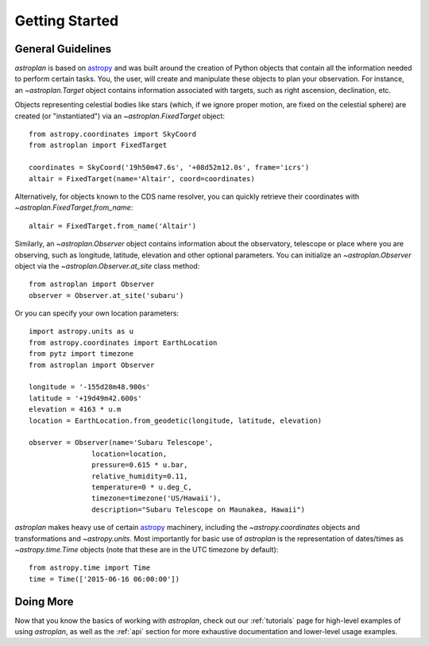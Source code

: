 .. _getting_started:

***************
Getting Started
***************

General Guidelines
==================

`astroplan` is based on `astropy <https://astropy.org>`__ and was built around the creation of Python
objects that contain all the information needed to perform certain tasks.  You,
the user, will create and manipulate these objects to plan your observation. For
instance, an `~astroplan.Target` object contains information associated with
targets, such as right ascension, declination, etc.

Objects representing celestial bodies like stars (which, if we ignore proper
motion, are fixed on the celestial sphere) are created (or "instantiated") via
an `~astroplan.FixedTarget` object::

    from astropy.coordinates import SkyCoord
    from astroplan import FixedTarget

    coordinates = SkyCoord('19h50m47.6s', '+08d52m12.0s', frame='icrs')
    altair = FixedTarget(name='Altair', coord=coordinates)

Alternatively, for objects known to the CDS name resolver, you can quickly
retrieve their coordinates with `~astroplan.FixedTarget.from_name`::

    altair = FixedTarget.from_name('Altair')

Similarly, an `~astroplan.Observer` object contains information about the
observatory, telescope or place where you are observing, such as longitude,
latitude, elevation and other optional parameters.  You can initialize an
`~astroplan.Observer` object via the `~astroplan.Observer.at_site` class
method::

    from astroplan import Observer
    observer = Observer.at_site('subaru')

Or you can specify your own location parameters::

    import astropy.units as u
    from astropy.coordinates import EarthLocation
    from pytz import timezone
    from astroplan import Observer

    longitude = '-155d28m48.900s'
    latitude = '+19d49m42.600s'
    elevation = 4163 * u.m
    location = EarthLocation.from_geodetic(longitude, latitude, elevation)

    observer = Observer(name='Subaru Telescope',
                   location=location,
                   pressure=0.615 * u.bar,
                   relative_humidity=0.11,
                   temperature=0 * u.deg_C,
                   timezone=timezone('US/Hawaii'),
                   description="Subaru Telescope on Maunakea, Hawaii")

`astroplan` makes heavy use of certain `astropy <https://astropy.org>`__ machinery, including the
`~astropy.coordinates` objects and transformations and
`~astropy.units`. Most importantly for basic use of `astroplan` is the
representation of dates/times as `~astropy.time.Time` objects (note that
these are in the UTC timezone by default)::

    from astropy.time import Time
    time = Time(['2015-06-16 06:00:00'])


Doing More
==========

Now that you know the basics of working with `astroplan`, check out our
:ref:`tutorials` page for high-level examples of using `astroplan`, as well as
the :ref:`api` section for more exhaustive documentation and lower-level usage
examples.
